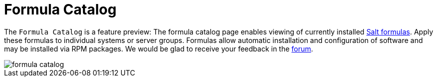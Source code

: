 [[ref.webui.salt.formula_catalog]]
= Formula Catalog



The [guimenu]``Formula Catalog`` is a feature preview: The formula catalog page enables viewing of currently installed link:https://docs.saltstack.com/en/latest/topics/development/conventions/formulas.html[Salt formulas]. Apply these formulas to individual systems or server groups. Formulas allow automatic installation and configuration of software and may be installed via RPM packages. We would be glad to receive your feedback in the link:https://forums.suse.com/forumdisplay.php?22-SUSE-Manager[forum].

image::formula-catalog.png[scaledwidth=80%]

